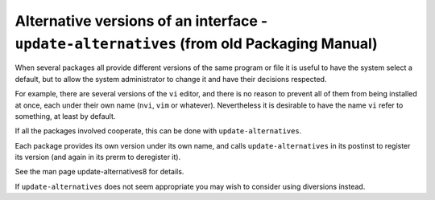 Alternative versions of an interface - ``update-alternatives`` (from old Packaging Manual)
==========================================================================================

When several packages all provide different versions of the same program
or file it is useful to have the system select a default, but to allow
the system administrator to change it and have their decisions
respected.

For example, there are several versions of the ``vi`` editor, and there
is no reason to prevent all of them from being installed at once, each
under their own name (``nvi``, ``vim`` or whatever). Nevertheless it is
desirable to have the name ``vi`` refer to something, at least by
default.

If all the packages involved cooperate, this can be done with
``update-alternatives``.

Each package provides its own version under its own name, and calls
``update-alternatives`` in its postinst to register its version (and
again in its prerm to deregister it).

See the man page update-alternatives8 for details.

If ``update-alternatives`` does not seem appropriate you may wish to
consider using diversions instead.

